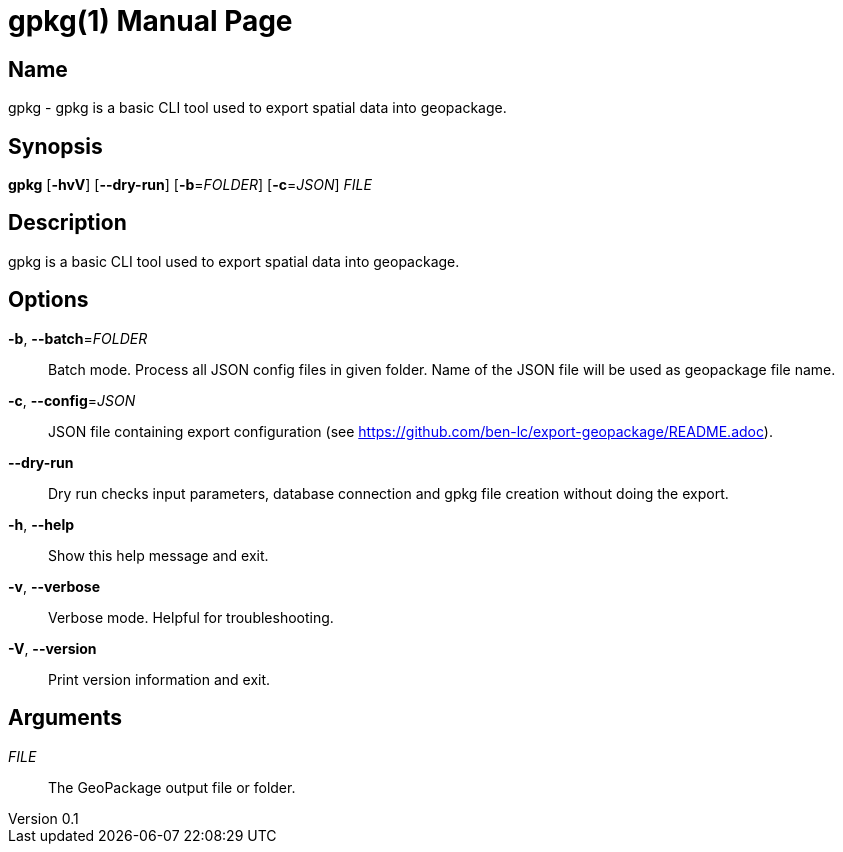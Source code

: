 // tag::picocli-generated-full-manpage[]
// tag::picocli-generated-man-section-header[]
:doctype: manpage
:revnumber: 0.1
:manmanual: Gpkg Manual
:mansource: 0.1
:man-linkstyle: pass:[blue R < >]
= gpkg(1)

// end::picocli-generated-man-section-header[]

// tag::picocli-generated-man-section-name[]
== Name

gpkg - gpkg is a basic CLI tool used to export spatial data into geopackage.

// end::picocli-generated-man-section-name[]

// tag::picocli-generated-man-section-synopsis[]
== Synopsis

*gpkg* [*-hvV*] [*--dry-run*] [*-b*=_FOLDER_] [*-c*=_JSON_] _FILE_

// end::picocli-generated-man-section-synopsis[]

// tag::picocli-generated-man-section-description[]
== Description

gpkg is a basic CLI tool used to export spatial data into geopackage.

// end::picocli-generated-man-section-description[]

// tag::picocli-generated-man-section-options[]
== Options

*-b*, *--batch*=_FOLDER_::
  Batch mode. Process all JSON config files in given folder. Name of the JSON file will be used as geopackage file name.

*-c*, *--config*=_JSON_::
  JSON file containing export configuration (see https://github.com/ben-lc/export-geopackage/README.adoc).

*--dry-run*::
  Dry run checks input parameters,  database connection and gpkg file creation without doing the export.

*-h*, *--help*::
  Show this help message and exit.

*-v*, *--verbose*::
  Verbose mode. Helpful for troubleshooting.

*-V*, *--version*::
  Print version information and exit.

// end::picocli-generated-man-section-options[]

// tag::picocli-generated-man-section-arguments[]
== Arguments

_FILE_::
  The GeoPackage output file or folder.

// end::picocli-generated-man-section-arguments[]

// tag::picocli-generated-man-section-commands[]
// end::picocli-generated-man-section-commands[]

// tag::picocli-generated-man-section-exit-status[]
// end::picocli-generated-man-section-exit-status[]

// tag::picocli-generated-man-section-footer[]
// end::picocli-generated-man-section-footer[]

// end::picocli-generated-full-manpage[]
